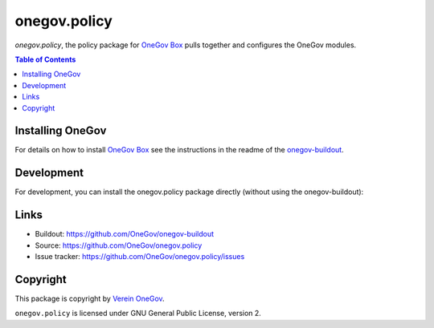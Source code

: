 onegov.policy
=============

`onegov.policy`, the policy package for `OneGov Box`_ pulls together and configures the
OneGov modules.


.. contents:: Table of Contents


Installing OneGov
-----------------

For details on how to install `OneGov Box`_ see the instructions in the readme of the
`onegov-buildout <https://github.com/OneGov/onegov-buildout/>`_.


Development
-----------

For development, you can install the onegov.policy package directly (without using the onegov-buildout):

.. code::shell

    $ git clone https://github.com/OneGov/onegov.policy.git
    $ cd onegov.policy
    $ ln -s development.cfg buildout.cfg
    $ python2.7 bootstrap.py
    $ bin/buildout
    $ bin/instance fg


Links
-----

- Buildout: https://github.com/OneGov/onegov-buildout
- Source: https://github.com/OneGov/onegov.policy
- Issue tracker: https://github.com/OneGov/onegov.policy/issues


Copyright
---------

This package is copyright by `Verein OneGov <http://www.onegov.ch/>`_.

``onegov.policy`` is licensed under GNU General Public License, version 2.


.. _OneGov Box: http://www.onegov.ch/

